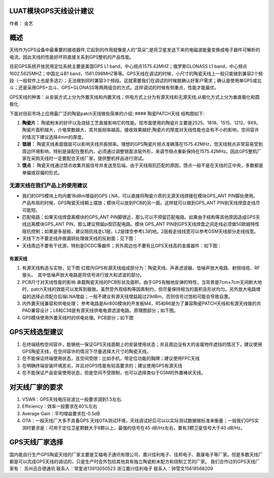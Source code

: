 LUAT模块GPS天线设计建议
=======================

作者： 金艺

概述
====

天线作为GPS设备中最重要的接收器件,它起到的作用就像是人的“耳朵”;是将卫星发送下来的电磁波能量变换成电子器件可解析的电流。因此天线的性能好坏将直接关系到GPS整机的产品性能。

目前GPS系统开放民用定位系统主要是美国GPS L1
band，中心频点1575.42MHZ；俄罗斯GLONASS L1
band，中心频点1602.5625MHZ；中国北斗B1
band，1561.098MHZ等等。GPS天线在调试的时候，小尺寸的陶瓷天线上一般只能做到兼容2个频段（一般软件上也是多选2）；无法做到同时兼容3个频段。这就需要我们在调试的时候就确认好客户需求；确认是使用单GPS或北斗；还是采用GPS+北斗、GPS+GLONASS等两两组合的方式。这样调试的时候有侧重点，性能才能最优。

GPS天线的种类：从安装方式上分为外置天线和内置天线；供电方式上分为有源天线和无源天线;从极化方式上分为垂直极化和圆极化.

下面对目前市场上应用最广泛的陶瓷patch天线做些简单的介绍; ####
陶瓷PATCH天线 结构图如下: |image1|

1. **陶瓷片：**
   陶瓷粉末的好坏以及烧结工艺直接影响它的性能。现市面使用的陶瓷片主要是2525、1818、1515、1212、9X9。陶瓷片面积越大，介电常数越大，其共振频率越高，接收效果越好;陶瓷片的厚度对天线性能也会有不小的影响，空间容许的情况下建议选择4mm的厚度。
2. **银层：**
   陶瓷天线表面银层可以影响天线共振频率。理想的GPS陶瓷片频点准确落在1575.42MHz，但天线频点非常容易受到周边环境影响，特别是装配在整机内，必须通过调整银面涂层外形，来调节频点重新保持在1575.42MHz。因此GPS整机厂家在采购天线时一定要配合天线厂家，提供整机样品进行测试。
3. **馈点：**
   陶瓷天线通过馈点收集共振信号并发送至后端。由于天线阻抗匹配的原因，馈点一般不是在天线的正中央，多数都是单偏或双偏的形式。

无源天线在我们产品上的使用建议
------------------------------

-  我们的GPS模块上均内置18dBm增益的GPS
   LNA，可以直接将陶瓷介质的无源天线焊接在模块GPS_ANT PIN脚处使用。
   产品布局的时候，GPS陶瓷天线朝上摆放；模块可以放到PCB的另一面。这样就可以做到GPS_ANT
   PIN到天线焊盘走线尽可能短。

-  匹配电路；如果天线焊盘离模块的GPS_ANT
   PIN脚很近，那么可以不预留匹配电路。如果由于结构等其他原因造成GPS天线远离模块GPS_ANT
   PIN，那么建议预留pi型匹配电路。模块 GPS_ANT
   PIN到GPS天线焊盘之间走线必须做50欧姆特性阻抗控制；如果是多层板，建议阻抗线走L1层，L2层镂空参考L3的地。2层板走线线宽可以参考GSM天线部分走线线宽。

-  天线下方不要走线并做漏铜处理做天线的反射面；见下图： |image2|

-  天线周边不要有干扰源，特别是DCDC等器件；另外周边也不要有比GPS天线高的金属器件：如下图：
   |image3|

有源天线
^^^^^^^^

1. 有源天线构造与实物，见下图 |image4| |image5|
   红框内GPS有源天线组成部分为：陶瓷天线、声表滤波器、低噪声放大电路、射频线缆、RF接头。　其中低噪声放大电路是将信号进行放大和滤波的部分。
2. PCB尺寸对天线性能的影响
   承载陶瓷天线的PCB形状及面积。由于GPS有触地反弹的特性，当背景是7cm×7cm无间断大地时，patch天线的效能可以发挥到极致。虽然受外观结构等因素制约，但尽量保持相当的面积且形状均匀。另外放大电路增益的选择必须配合后端LNA增益；一般不建议有源天线增益超过29dBm，否则信号过饱和可能会导致自激。
3. 内外置天线兼容和供电处理；
   参考电路是Air800模块的开发板M4，R5和R6是为了兼容陶瓷PATCH天线和有源天线做的共PAD兼容设计；L6和C38是有源天线供电电源滤波电路。原理图部分；如下图。
   |image6|
4. GPS模块使用外置天线时的供电处理。PCB部分；如下图 |image7|

GPS天线选型建议
===============

1. 在终端结构空间容许，能够统一保证GPS天线面朝上的安装使用状态；并且周边没有大的金属物件遮挡的情况下，建议使用GPS陶瓷天线，在空间容许的情况下尽量选择大尺寸的陶瓷天线。
2. 在不能保证终端使用状态，且空间受限：比如手机，带定位功能的胸牌；建议使用FPC天线
3. 在明确终端安装环境恶劣，并且对GPS性能有较高要求的；建议使用GPS有源天线
4. 在不能保证产品安装使用状态，但是空间不受限制，也可以选择类似于GSM的外置棒状天线。

对天线厂家的要求
================

1. VSWR：GPS天线电压驻波比一般要求调到1.5左右.
2. Efficiency：效率一般要求在40%左右
3. Average Gain：平均增益要求在-0.5dB
4. OTA：一般天线厂大多不具备GPS
   天线OTA测试环境，天线调试好后可以以实际测试数据做标准来衡量；一般我们GPS实测时要求是：可用于定位卫星颗数大于6颗以上，最强的信号在45
   dB/Hz左右，要有3颗卫星信号大于40 dB/Hz。

GPS天线厂家选择
===============

国内能自行生产GPS陶瓷天线的厂家主要是艾福电子通讯有限公司、嘉兴佳利电子、佳邦电子、嘉康电子等厂家。但是多数天线厂都是可以完成GPS天线的调试的，只是生产时会外包给其他具有独立陶瓷粉末配方和烧制工艺的厂家。
我们合作过的GPS天线厂家有： 苏州迅合德通讯 联系人：常爱进13913050523
浙江嘉兴佳利电子 联系人：钟雪文15618568209

.. |image1| image:: http://openluat-luatcommunity.oss-cn-hangzhou.aliyuncs.com/images/20200827235659242_4830067-05dbba0612bdb1c7..png
.. |image2| image:: http://openluat-luatcommunity.oss-cn-hangzhou.aliyuncs.com/images/20200827235753535_4830067-adc7d1a47d4fc352..png
.. |image3| image:: http://openluat-luatcommunity.oss-cn-hangzhou.aliyuncs.com/images/20200827235815862_4830067-f58acbc0389d6461..png
.. |image4| image:: http://openluat-luatcommunity.oss-cn-hangzhou.aliyuncs.com/images/20200827235841204_4830067-9b2d1030291528a3..png
.. |image5| image:: http://openluat-luatcommunity.oss-cn-hangzhou.aliyuncs.com/images/20200827235920930_4830067-fe373e110d7e48b7..png
.. |image6| image:: http://openluat-luatcommunity.oss-cn-hangzhou.aliyuncs.com/images/20200827235940389_4830067-cfac2de7d3e3c397..png
.. |image7| image:: http://openluat-luatcommunity.oss-cn-hangzhou.aliyuncs.com/images/20200827235958970_4830067-0041417e1f218595..png
